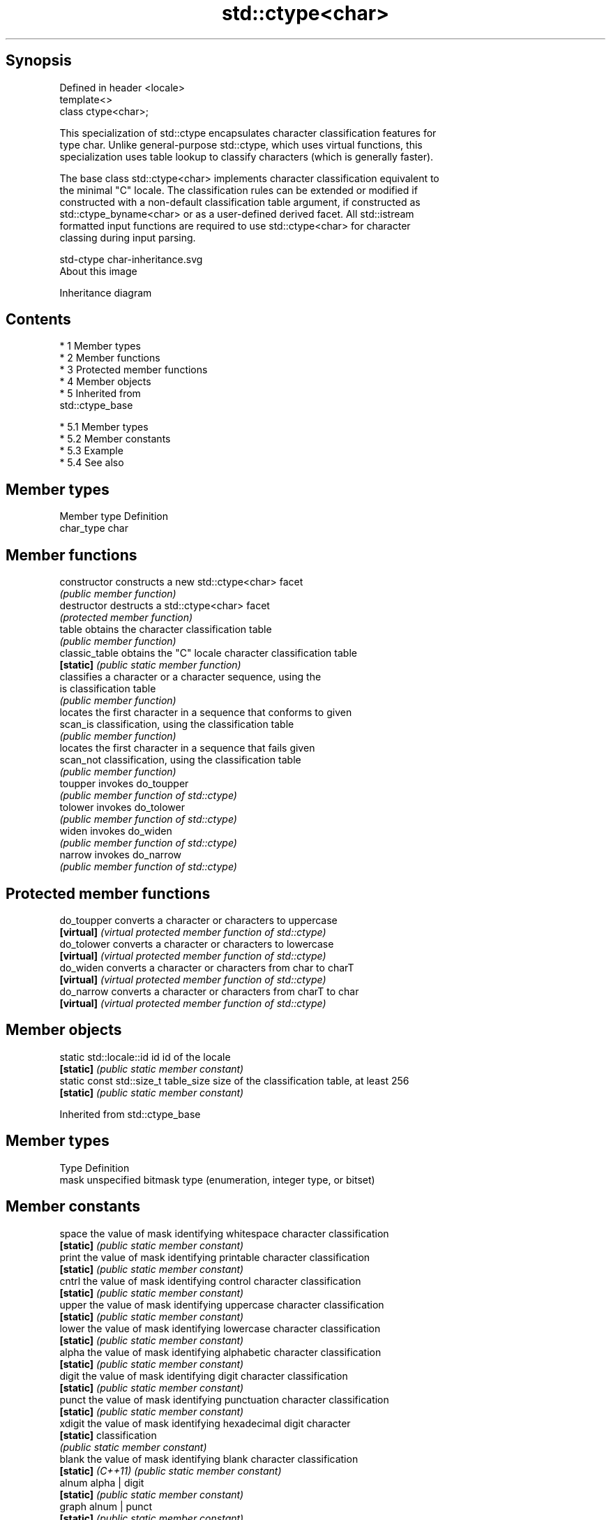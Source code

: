 .TH std::ctype<char> 3 "Apr 19 2014" "1.0.0" "C++ Standard Libary"
.SH Synopsis
   Defined in header <locale>
   template<>
   class ctype<char>;

   This specialization of std::ctype encapsulates character classification features for
   type char. Unlike general-purpose std::ctype, which uses virtual functions, this
   specialization uses table lookup to classify characters (which is generally faster).

   The base class std::ctype<char> implements character classification equivalent to
   the minimal "C" locale. The classification rules can be extended or modified if
   constructed with a non-default classification table argument, if constructed as
   std::ctype_byname<char> or as a user-defined derived facet. All std::istream
   formatted input functions are required to use std::ctype<char> for character
   classing during input parsing.

   std-ctype char-inheritance.svg
   About this image

                                   Inheritance diagram

.SH Contents

     * 1 Member types
     * 2 Member functions
     * 3 Protected member functions
     * 4 Member objects
     * 5 Inherited from
       std::ctype_base

          * 5.1 Member types
          * 5.2 Member constants
          * 5.3 Example
          * 5.4 See also

.SH Member types

   Member type Definition
   char_type   char

.SH Member functions

   constructor   constructs a new std::ctype<char> facet
                 \fI(public member function)\fP
   destructor    destructs a std::ctype<char> facet
                 \fI(protected member function)\fP
   table         obtains the character classification table
                 \fI(public member function)\fP
   classic_table obtains the "C" locale character classification table
   \fB[static]\fP      \fI(public static member function)\fP
                 classifies a character or a character sequence, using the
   is            classification table
                 \fI(public member function)\fP
                 locates the first character in a sequence that conforms to given
   scan_is       classification, using the classification table
                 \fI(public member function)\fP
                 locates the first character in a sequence that fails given
   scan_not      classification, using the classification table
                 \fI(public member function)\fP
   toupper       invokes do_toupper
                 \fI(public member function of std::ctype)\fP
   tolower       invokes do_tolower
                 \fI(public member function of std::ctype)\fP
   widen         invokes do_widen
                 \fI(public member function of std::ctype)\fP
   narrow        invokes do_narrow
                 \fI(public member function of std::ctype)\fP

.SH Protected member functions

   do_toupper converts a character or characters to uppercase
   \fB[virtual]\fP  \fI(virtual protected member function of std::ctype)\fP
   do_tolower converts a character or characters to lowercase
   \fB[virtual]\fP  \fI(virtual protected member function of std::ctype)\fP
   do_widen   converts a character or characters from char to charT
   \fB[virtual]\fP  \fI(virtual protected member function of std::ctype)\fP
   do_narrow  converts a character or characters from charT to char
   \fB[virtual]\fP  \fI(virtual protected member function of std::ctype)\fP

.SH Member objects

   static std::locale::id id           id of the locale
   \fB[static]\fP                            \fI(public static member constant)\fP
   static const std::size_t table_size size of the classification table, at least 256
   \fB[static]\fP                            \fI(public static member constant)\fP

Inherited from std::ctype_base

.SH Member types

   Type Definition
   mask unspecified bitmask type (enumeration, integer type, or bitset)

.SH Member constants

   space            the value of mask identifying whitespace character classification
   \fB[static]\fP         \fI(public static member constant)\fP
   print            the value of mask identifying printable character classification
   \fB[static]\fP         \fI(public static member constant)\fP
   cntrl            the value of mask identifying control character classification
   \fB[static]\fP         \fI(public static member constant)\fP
   upper            the value of mask identifying uppercase character classification
   \fB[static]\fP         \fI(public static member constant)\fP
   lower            the value of mask identifying lowercase character classification
   \fB[static]\fP         \fI(public static member constant)\fP
   alpha            the value of mask identifying alphabetic character classification
   \fB[static]\fP         \fI(public static member constant)\fP
   digit            the value of mask identifying digit character classification
   \fB[static]\fP         \fI(public static member constant)\fP
   punct            the value of mask identifying punctuation character classification
   \fB[static]\fP         \fI(public static member constant)\fP
   xdigit           the value of mask identifying hexadecimal digit character
   \fB[static]\fP         classification
                    \fI(public static member constant)\fP
   blank            the value of mask identifying blank character classification
   \fB[static]\fP \fI(C++11)\fP \fI(public static member constant)\fP
   alnum            alpha | digit
   \fB[static]\fP         \fI(public static member constant)\fP
   graph            alnum | punct
   \fB[static]\fP         \fI(public static member constant)\fP

.SH Example

   The following example demonstrates modification of ctype<char> to tokenize
   comma-separated values

   
// Run this code

 #include <iostream>
 #include <vector>
 #include <locale>
 #include <sstream>

 // This ctype facet classifies commas and endlines as whitespace
 struct csv_whitespace : std::ctype<char> {
     static const mask* make_table()
     {
         // make a copy of the "C" locale table
         static std::vector<mask> v(classic_table(), classic_table() + table_size);
         v[','] |=  space;  // comma will be classified as whitespace
         v[' '] &= ~space;      // space will not be classified as whitespace
         return &v[0];
     }
     csv_whitespace(std::size_t refs = 0) : ctype(make_table(), false, refs) {}
 };

 int main()
 {
     std::string in = "Column 1,Column 2,Column 3\\n123,456,789";
     std::string token;

     std::cout << "default locale:\\n";
     std::istringstream s1(in);
     while(s1 >> token)
             std::cout << "  " << token << '\\n';

     std::cout << "locale with modified ctype:\\n";
     std::istringstream s2(in);
     s2.imbue(std::locale(s2.getloc(), new csv_whitespace));
     while(s2 >> token)
             std::cout << "  " << token<< '\\n';
 }

.SH Output:

 default locale:
   Column
   1,Column
   2,Column
   3
   123,456,789
 locale with modified ctype:
   Column 1
   Column 2
   Column 3
   123
   456
   789

.SH See also

   ctype        defines character classification tables
                \fI(class template)\fP
   ctype_base   defines character classification categories
                \fI(class template)\fP
   ctype_byname creates a ctype facet for the named locale
                \fI(class template)\fP
